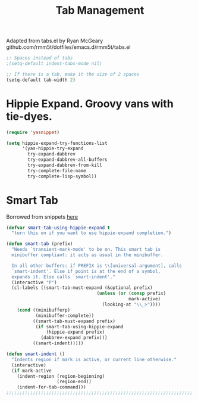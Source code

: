#+TITLE: Tab Management

Adapted from tabs.el by Ryan McGeary
github.com/rmm5t/dotfiles/emacs.d/rmm5t/tabs.el

#+BEGIN_SRC emacs-lisp
  ;; Spaces instead of tabs
  ;(setq-default indent-tabs-mode nil)

  ;; If there is a tab, make it the size of 2 spaces
  (setq-default tab-width 2)
#+END_SRC

* Hippie Expand. Groovy vans with tie-dyes.
#+BEGIN_SRC emacs-lisp
  (require 'yasnippet)
  
  (setq hippie-expand-try-functions-list
        '(yas-hippie-try-expand
          try-expand-dabbrev
          try-expand-dabbrev-all-buffers
          try-expand-dabbrev-from-kill
          try-complete-file-name
          try-complete-lisp-symbol))
#+END_SRC

* Smart Tab
	Borrowed from snippets [[http://www.emacswiki.org/emacs/TabCompletion][here]]
#+BEGIN_SRC emacs-lisp
  (defvar smart-tab-using-hippie-expand t
    "turn this on if you want to use hippie-expand completion.")
  
  (defun smart-tab (prefix)
    "Needs `transient-mark-mode' to be on. This smart tab is
    minibuffer compliant: it acts as usual in the minibuffer.
  
    In all other buffers: if PREFIX is \\[universal-argument], calls
    `smart-indent'. Else if point is at the end of a symbol,
    expands it. Else calls `smart-indent'."
    (interactive "P")
    (cl-labels ((smart-tab-must-expand (&optional prefix)
                                    (unless (or (consp prefix)
                                                mark-active)
                                      (looking-at "\\_>"))))
      (cond ((minibufferp)
             (minibuffer-complete))
            ((smart-tab-must-expand prefix)
             (if smart-tab-using-hippie-expand
                 (hippie-expand prefix)
               (dabbrev-expand prefix)))
            ((smart-indent)))))
  
  (defun smart-indent ()
    "Indents region if mark is active, or current line otherwise."
    (interactive)
    (if mark-active
      (indent-region (region-beginning)
                     (region-end))
      (indent-for-tab-command)))
  ;;;;;;;;;;;;;;;;;;;;;;;;;;;;;;;;;;;;;;;;;;;;;;;;;;;;;;;;;;;;;;;;;;;;;;
#+END_SRC
